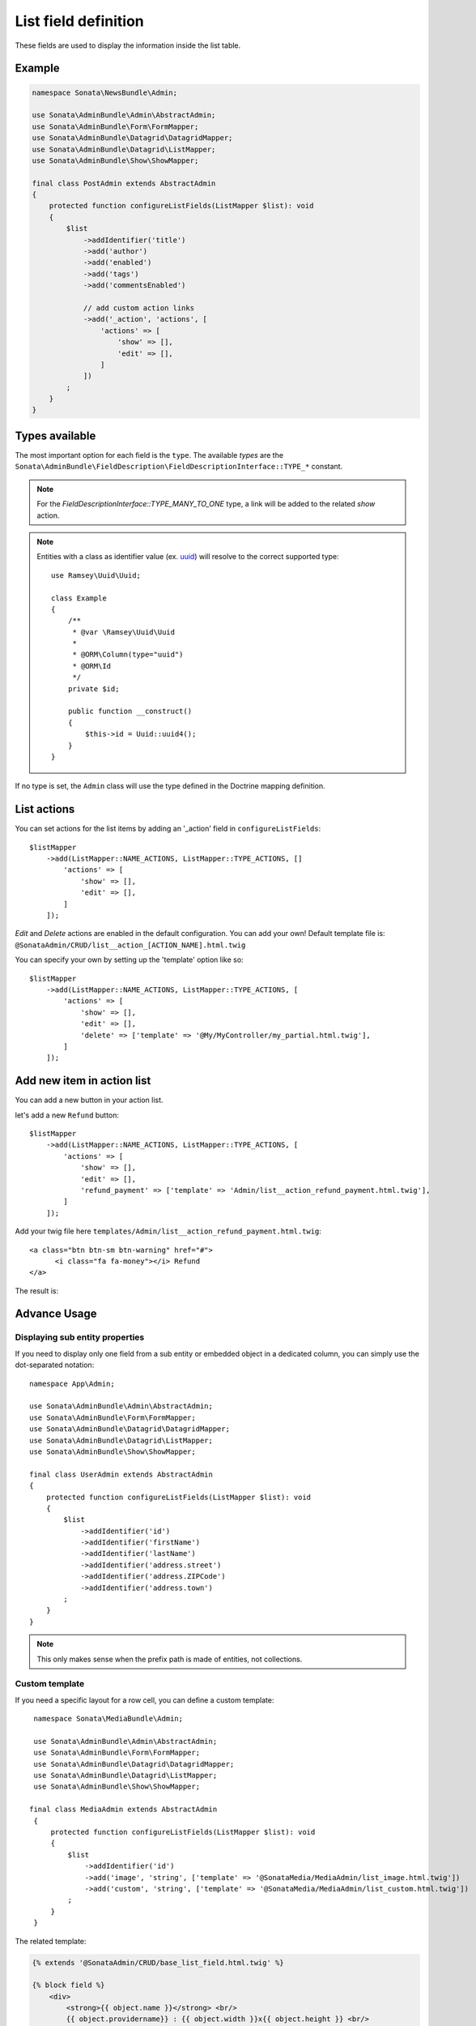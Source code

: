 .. index::
    double: Reference; List field
    single: Template
    single: Usage
    single: Actions

List field definition
=====================

These fields are used to display the information inside the list table.

Example
-------

.. code-block:: php

    namespace Sonata\NewsBundle\Admin;

    use Sonata\AdminBundle\Admin\AbstractAdmin;
    use Sonata\AdminBundle\Form\FormMapper;
    use Sonata\AdminBundle\Datagrid\DatagridMapper;
    use Sonata\AdminBundle\Datagrid\ListMapper;
    use Sonata\AdminBundle\Show\ShowMapper;

    final class PostAdmin extends AbstractAdmin
    {
        protected function configureListFields(ListMapper $list): void
        {
            $list
                ->addIdentifier('title')
                ->add('author')
                ->add('enabled')
                ->add('tags')
                ->add('commentsEnabled')

                // add custom action links
                ->add('_action', 'actions', [
                    'actions' => [
                        'show' => [],
                        'edit' => [],
                    ]
                ])
            ;
        }
    }

Types available
---------------

The most important option for each field is the ``type``. The available `types` are the
``Sonata\AdminBundle\FieldDescription\FieldDescriptionInterface::TYPE_*`` constant.

.. note::

    For the `FieldDescriptionInterface::TYPE_MANY_TO_ONE` type, a link will be added to the related `show` action.

.. note::

    Entities with a class as identifier value (ex. `uuid <https://github.com/ramsey/uuid>`_)
    will resolve to the correct supported type::

        use Ramsey\Uuid\Uuid;

        class Example
        {
            /**
             * @var \Ramsey\Uuid\Uuid
             *
             * @ORM\Column(type="uuid")
             * @ORM\Id
             */
            private $id;

            public function __construct()
            {
                $this->id = Uuid::uuid4();
            }
        }

If no type is set, the ``Admin`` class will use the type defined in the Doctrine mapping definition.

List actions
------------

You can set actions for the list items by adding an '_action' field in ``configureListFields``::

    $listMapper
        ->add(ListMapper::NAME_ACTIONS, ListMapper::TYPE_ACTIONS, []
            'actions' => [
                'show' => [],
                'edit' => [],
            ]
        ]);

`Edit` and `Delete` actions are enabled in the default configuration. You can add your own!
Default template file is: ``@SonataAdmin/CRUD/list__action_[ACTION_NAME].html.twig``

You can specify your own by setting up the 'template' option like so::

    $listMapper
        ->add(ListMapper::NAME_ACTIONS, ListMapper::TYPE_ACTIONS, [
            'actions' => [
                'show' => [],
                'edit' => [],
                'delete' => ['template' => '@My/MyController/my_partial.html.twig'],
            ]
        ]);

Add new item in action list
---------------------------

You can add a new button in your action list.

let's add a new ``Refund`` button::

    $listMapper
        ->add(ListMapper::NAME_ACTIONS, ListMapper::TYPE_ACTIONS, [
            'actions' => [
                'show' => [],
                'edit' => [],
                'refund_payment' => ['template' => 'Admin/list__action_refund_payment.html.twig'],
            ]
        ]);


Add your twig file here ``templates/Admin/list__action_refund_payment.html.twig``::

    <a class="btn btn-sm btn-warning" href="#">
          <i class="fa fa-money"></i> Refund
    </a>

The result is:

.. image:: ../images/list__action_refund_payment.png
           :alt: List action refund payment example.
           :width: 460



Advance Usage
-------------

Displaying sub entity properties
^^^^^^^^^^^^^^^^^^^^^^^^^^^^^^^^

If you need to display only one field from a sub entity or embedded object in a dedicated column, you can simply use the dot-separated notation::

    namespace App\Admin;

    use Sonata\AdminBundle\Admin\AbstractAdmin;
    use Sonata\AdminBundle\Form\FormMapper;
    use Sonata\AdminBundle\Datagrid\DatagridMapper;
    use Sonata\AdminBundle\Datagrid\ListMapper;
    use Sonata\AdminBundle\Show\ShowMapper;

    final class UserAdmin extends AbstractAdmin
    {
        protected function configureListFields(ListMapper $list): void
        {
            $list
                ->addIdentifier('id')
                ->addIdentifier('firstName')
                ->addIdentifier('lastName')
                ->addIdentifier('address.street')
                ->addIdentifier('address.ZIPCode')
                ->addIdentifier('address.town')
            ;
        }
    }

.. note::

    This only makes sense when the prefix path is made of entities, not collections.

Custom template
^^^^^^^^^^^^^^^

If you need a specific layout for a row cell, you can define a custom template::

    namespace Sonata\MediaBundle\Admin;

    use Sonata\AdminBundle\Admin\AbstractAdmin;
    use Sonata\AdminBundle\Form\FormMapper;
    use Sonata\AdminBundle\Datagrid\DatagridMapper;
    use Sonata\AdminBundle\Datagrid\ListMapper;
    use Sonata\AdminBundle\Show\ShowMapper;

   final class MediaAdmin extends AbstractAdmin
    {
        protected function configureListFields(ListMapper $list): void
        {
            $list
                ->addIdentifier('id')
                ->add('image', 'string', ['template' => '@SonataMedia/MediaAdmin/list_image.html.twig'])
                ->add('custom', 'string', ['template' => '@SonataMedia/MediaAdmin/list_custom.html.twig'])
            ;
        }
    }

The related template:

.. code-block:: jinja

    {% extends '@SonataAdmin/CRUD/base_list_field.html.twig' %}

    {% block field %}
        <div>
            <strong>{{ object.name }}</strong> <br/>
            {{ object.providername}} : {{ object.width }}x{{ object.height }} <br/>
        </div>
    {% endblock %}

Custom route
^^^^^^^^^^^^

Default route for a link is `show` (for `FieldDescriptionInterface::TYPE_MANY_TO_ONE` and `FieldDescriptionInterface::TYPE_ONE_TO_ONE`).
Using this, the route can be customized as follows::

    namespace Sonata\MediaBundle\Admin;

    use Sonata\AdminBundle\Admin\AbstractAdmin;
    use Sonata\AdminBundle\Form\FormMapper;
    use Sonata\AdminBundle\Datagrid\DatagridMapper;
    use Sonata\AdminBundle\Datagrid\ListMapper;
    use Sonata\AdminBundle\Show\ShowMapper;

    final class MediaAdmin extends AbstractAdmin
    {
        protected function configureListFields(ListMapper $list): void
        {
            $list
                ->addIdentifier('field', null, [
                    'route' => [
                        'name' => 'edit'
                    ]
                ]);
        }
   }

